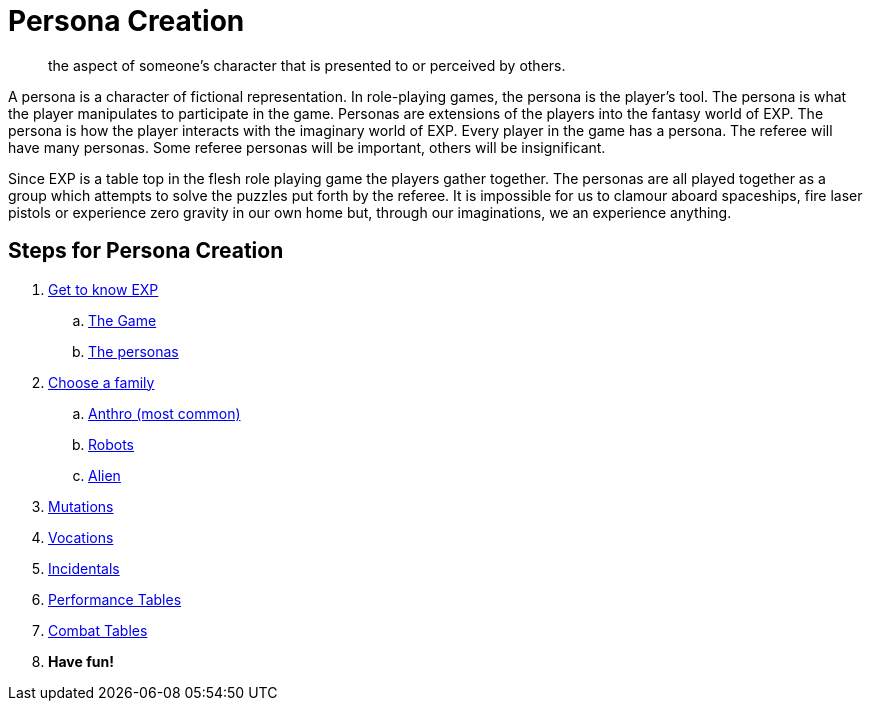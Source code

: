 = Persona Creation

[quote]
____
the aspect of someone's character that is presented to or perceived by others.
____

A persona is a character of fictional representation. 
In role-playing games, the persona is the player’s tool.
The persona is what the player manipulates to participate in the game.
Personas are extensions of the players into the fantasy world of EXP.
The persona is how the player interacts with the imaginary world of EXP.
Every player in the game has a persona.
The referee will have many personas.
Some referee personas will be important, others will be insignificant.

Since EXP is a table top in the flesh role playing game the players gather together.
The personas are all played together as a group which attempts to solve the puzzles put forth by the referee. 
It is impossible for us to clamour aboard spaceships, fire laser pistols or experience zero gravity in our own home but, through our imaginations, we an experience anything.

== Steps for Persona Creation

. xref:ROOT:index.adoc[Get to know EXP]
.. xref:ROOT:CH01_Playing_Exp.adoc[The Game]
.. xref:ROOT:CH02_Playing_Personas.adoc[The personas]
. xref:CH04__Families.adoc[Choose a family]
.. xref::CH04_Anthros_.adoc[Anthro (most common)]
.. xref::CH05_Robots_.adoc[Robots]
.. xref::CH06_Aliens_.adoc[Alien]
. xref::CH07_Mutating.adoc[Mutations]
. xref::CH08_Vocations_.adoc[Vocations]
. xref:CH10_Incidentals.adoc[Incidentals]
. xref:ii-non_combat_rules:CH14_Performance_Tables.adoc[Performance Tables]
. xref:iii-combat_rules:CH09_Combat_Tables.adoc[Combat Tables]
. *Have fun!*
